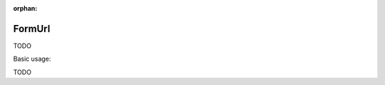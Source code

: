 :orphan:

.. _zend.form.view.helper.form-url:

FormUrl
^^^^^^^

TODO

.. _zend.form.view.helper.form-url.usage:

Basic usage:

TODO
